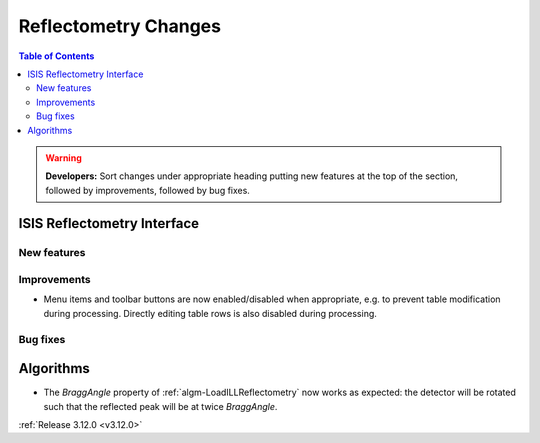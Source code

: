 =====================
Reflectometry Changes
=====================

.. contents:: Table of Contents
   :local:

.. warning:: **Developers:** Sort changes under appropriate heading
    putting new features at the top of the section, followed by
    improvements, followed by bug fixes.

ISIS Reflectometry Interface
----------------------------

New features
############

Improvements
############

- Menu items and toolbar buttons are now enabled/disabled when appropriate, e.g. to prevent table modification during processing. Directly editing table rows is also disabled during processing.

Bug fixes
#########


Algorithms
----------
- The *BraggAngle* property of :ref:`algm-LoadILLReflectometry` now works as expected: the detector will be rotated such that the reflected peak will be at twice *BraggAngle*.

:ref:`Release 3.12.0 <v3.12.0>`
